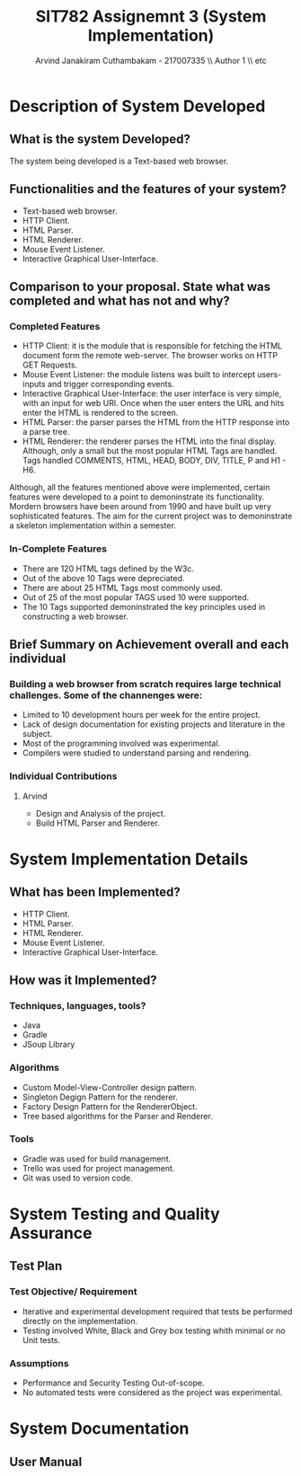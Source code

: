 #+TITLE: SIT782 Assignemnt 3 (System Implementation)
#+AUTHOR: Arvind Janakiram Cuthambakam - 217007335 \\ Author 1 \\ etc

* Description of System Developed

** What is the system Developed?
   The system being developed is a Text-based web browser.

** Functionalities and the features of your system?
   - Text-based web browser.
   - HTTP Client.
   - HTML Parser.
   - HTML Renderer.
   - Mouse Event Listener.
   - Interactive Graphical User-Interface.

** Comparison to your proposal. State what was completed and what has not and why?
*** Completed Features
    - HTTP Client: it is the module that is responsible for fetching the HTML document form the remote web-server. The browser works on HTTP GET Requests.
    - Mouse Event Listener: the module listens was built to intercept users-inputs and trigger corresponding events.
    - Interactive Graphical User-Interface: the user interface is very simple, with an input for web URl. Once when the user enters the URL and hits enter the HTML is rendered to the screen.
    - HTML Parser: the parser parses the HTML from the HTTP response into a parse tree.
    - HTML Renderer: the renderer parses the HTML into the final display. Although, only a small but the most popular HTML Tags are handled. Tags handled COMMENTS, HTML, HEAD, BODY, DIV, TITLE, P and H1 - H6. 

Although, all the features mentioned above were implemented, certain features were developed to a point to demoninstrate its functionality. Mordern browsers have been around from 1990 and have built up very sophisticated features. The aim for the current project was to demoninstrate a skeleton implementation within a semester. 

*** In-Complete Features
    - There are 120 HTML tags defined by the W3c.
    - Out of the above 10 Tags were depreciated.
    - There are about 25 HTML Tags most commonly used.
    - Out of 25 of the most popular TAGS used 10 were supported.
    - The 10 Tags supported demoninstrated the key principles used in constructing a web browser.

** Brief Summary on Achievement overall and each individual
*** Building a web browser from scratch requires large technical challenges. Some of the channenges were:
    - Limited to 10 development hours per week for the entire project.
    - Lack of design documentation for existing projects and literature in the subject.
    - Most of the programming involved was experimental.
    - Compilers were studied to understand parsing and rendering.
*** Individual Contributions 
**** Arvind
     - Design and Analysis of the project.
     - Build HTML Parser and Renderer.

* System Implementation Details
** What has been Implemented?
   - HTTP Client.
   - HTML Parser.
   - HTML Renderer.
   - Mouse Event Listener.
   - Interactive Graphical User-Interface.

** How was it Implemented?
*** Techniques, languages, tools?
    - Java 
    - Gradle
    - JSoup Library

*** Algorithms
    - Custom Model-View-Controller design pattern.
    - Singleton Degign Pattern for the renderer.
    - Factory Design Pattern for the RendererObject.
    - Tree based algorithms for the Parser and Renderer.

*** Tools
    - Gradle was used for build management.
    - Trello was used for project management.
    - Git was used to version code.


* System Testing and Quality Assurance
** Test Plan
*** Test Objective/ Requirement
    - Iterative and experimental development required that tests be performed directly on the implementation. 
    - Testing involved White, Black and Grey box testing whith minimal or no Unit tests.
*** Assumptions
    - Performance and Security Testing Out-of-scope.
    - No automated tests were considered as the project was experimental.
     

* System Documentation
** User Manual
